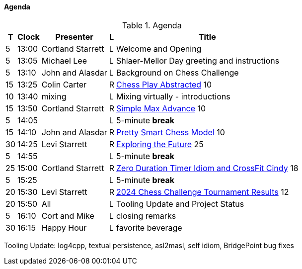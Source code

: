 ////

= Shlaer-Mellor Days 2024 Session Planning

==== Session Types

All session types are eligible to be pre-recorded.  For pre-recorded
sessions, the presenter will be available live to respond to questions
and comments.

.Session Types
[%autowidth,options="header"]
|===
| Session Type           | Abbrev   |  #  |  time | Description
| keynote presentation   | keynote  |  1  | 30-60 | classic featured presentation from featured
                                                    expert
| technical presentation | tech     | 3-6 | 20-45 | These are traditional full length
                                                    presentations from recognized experts
                                                    in the field.  Together with the experience
                                                    reports, these represent the primary
                                                    content of the conference.
| experience report      | exprpt   | 0-4 | 10-30 | Experience reports are medium length
                                                    presentations focused on the application
                                                    of modeling in industry or education.
| panel discusion        | panel    | 0-2 | 10-30 | The panel discussion typically involves a
                                                    moderator and a panel of experts.  Questions
                                                    have been prepared and shared with panel
                                                    members.  Audience participation is included.
| debate                 | debate   | 0-1 | 10-30 | A debate doubles as a networking activity.
                                                    Participants are assigned to groups.  Each
                                                    group is given a position statement to debate.
                                                    After the debate time, summary statements
                                                    are presented by a moderator.
| networking activity    | network  | 2-4 |  5-30 | These activities are pre-arranged, potentially
                                                    moderated, topical and focused on connecting
                                                    participants.  Techniques to bridge local
                                                    and remote are to be prepared.
| interview              | iview    | 2-4 |  1-5  | interactive interview of person of interest
                                                    focusing on the role that makes the person
                                                    special to the xtUML community
| tool/app demonstration | demo     | 0-4 |  1-5  | demonstration of a new feature or procedure
                                                    in the tooling (ASL editor, Ciera,
                                                    OOA of MASL, canvas features, Carpark)
| company expo           | expo     | 0-4 |  1-5  | To showcase participant companies and
                                                    organizations, these will work best as
                                                    pre-recorded production videos.
| introduction           | intro    | <20 |  1-2  | personal introduction answering
                                                    a few key questions (name, profession,
                                                    organization, key connection with xtUML)
                                                    in a pre-recorded format
| video tour             | vtour    | 1-4 |  1-5  | 1-5 minute video tour of venue or point
                                                    of interest to the xtUML community
                                                    (Queens venue, Portsmouth, HMS Victory,
                                                    MatchBOX)
| happy hour             | hpyhour  | 0-1 | 20-40 | Happy hour is an organized tasting and
                                                    sharing of a beverage together.  It is
                                                    fun to have a brewmeister or distiller
                                                    present to explain and teach and connect
                                                    those participating online.
|===

////

==== Agenda

////
The columns in the table below are as follows:

* The first column labeled *T* is the minute count for the session.
* The second column labeled *Clock* is the target time of day (BST) for the session.
* Column three names to *Presenter*.
* The fourth column is a status flag.
* The fifth column contains an abbreviation for the *Type* of session as
  defined in Session Types.
* Column six gives a *Title* to the session if applicable.
////

.Agenda
[%autowidth,options="header"]
|===
|  T | Clock | Presenter           | L | Title
|  5 | 13:00 | Cortland Starrett   | L | Welcome and Opening
|  5 | 13:05 | Michael Lee         | L | Shlaer-Mellor Day greeting and instructions
|  5 | 13:10 | John and Alasdar    | L | Background on Chess Challenge
| 15 | 13:25 | Colin Carter        | R | https://youtu.be/Lb8fStgOzPk[Chess Play Abstracted] 10
| 10 | 13:40 | mixing              | L | Mixing virtually - introductions
| 15 | 13:50 | Cortland Starrett   | R | https://youtu.be/AbRPBWrI7fY[Simple Max Advance] 10
|  5 | 14:05 |                     | L | 5-minute *break*
| 15 | 14:10 | John and Alasdar    | R | https://youtu.be/yybpt3GbOO8/[Pretty Smart Chess Model] 10
| 30 | 14:25 | Levi Starrett       | R | https://www.youtube.com/watch?v=24CFUk3dY1U/[Exploring the Future] 25
|  5 | 14:55 |                     | L | 5-minute *break*
| 25 | 15:00 | Cortland Starrett   | R | https://youtu.be/d4GSvtefbaM[Zero Duration Timer Idiom and CrossFit Cindy] 18
|  5 | 15:25 |                     | L | 5-minute *break*
| 20 | 15:30 | Levi Starrett       | R | https://www.youtube.com/watch?v=IuGVajg8vPI[2024 Chess Challenge Tournament Results] 12
| 20 | 15:50 | All                 | L | Tooling Update and Project Status
|  5 | 16:10 | Cort and Mike       | L | closing remarks
| 30 | 16:15 | Happy Hour          | L | favorite beverage
|===

Tooling Update:  log4cpp, textual persistence, asl2masl, self idiom, BridgePoint bug fixes

